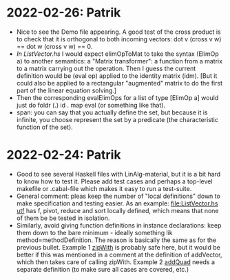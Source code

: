 * 2022-02-26: Patrik
+ Nice to see the Demo file appearing. A good test of the cross
  product is to check that it is orthogonal to both incoming vectors:
  dot v (cross v w) == dot w (cross v w) == 0.
+ [[In ListVector.hs]] I would expect elimOpToMat to take the syntax
  (ElimOp a) to another semantics: a "Matrix transformer": a function
  from a matrix to a matrix carrying out the operation. Then I guess
  the current definition would be (eval op) applied to the identity
  matrix (idm). [But it could also be applied to a rectangular
  "augmented" matrix to do the first part of the linear equation
  solving.]
+ Then the corresponding evalElimOps for a list of type [ElimOp a]
  would just do foldr (.) id . map eval (or something like that).
+ span: you can say that you actually define the set, but because it
  is infinite, you choose represent the set by a predicate (the
  characteristic function of the set).
* 2022-02-24: Patrik
+ Good to see several Haskell files with LinAlg-material, but it is a
  bit hard to know how to test it. Please add test cases and perhaps a
  top-level makefile or .cabal-file which makes it easy to run a
  test-suite.
+ General comment: pleas keep the number of "local definitions" down
  to make specification and testing easier. As an example:
  [[file:ListVector.hs utf]] has f, pivot, reduce and sort locally
  defined, which means that none of them be be tested in isolation.
+ Similarly, avoid giving function definitions in instance
  declarations: keep them down to the bare minimum - ideally something
  lik method=methodDefinition. The reason is basically the same as for
  the previous bullet. Example 1 [[file:ListVector.hs::V as + V bs = V $ zipWith (+) as bs][zipWith]] is probably safe here, but it
  would be better if this was mentioned in a comment at the definition
  of addVector, which then takes care of calling zipWith. Example 2
  [[file:QuadTree.hs::instance AddGroup a => AddGroup (Quad n a)][addQuad]] needs a separate definition (to make sure all cases
  are covered, etc.)
 
